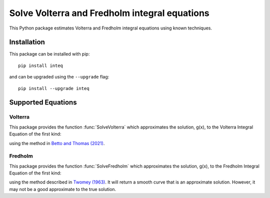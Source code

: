 Solve Volterra and Fredholm integral equations
==============================================

|Volterra plot generated by package|

.. docs-start

This Python package estimates Volterra and Fredholm integral equations
using known techniques.


Installation
------------

This package can be installed with pip::

    pip install inteq

and can be upgraded using the ``--upgrade`` flag::

    pip install --upgrade inteq


Supported Equations
-------------------

Volterra
^^^^^^^^

|Volterra plot generated by package|

This package provides the function :func:`SolveVolterra` which approximates
the solution, g(x), to the Volterra Integral Equation of the first kind:

|vie|

using the method in `Betto and Thomas
(2021) <https://mattwthomas.com/papers/asymmetric-all-pay-contests-with-spillovers/>`__.


Fredholm
^^^^^^^^

|Fredholm plot generated by package|

This package provides the function :func:`SolveFredholm` which approximates
the solution, g(x), to the Fredholm Integral Equation of the first kind:

|fie|

using the method described in `Twomey
(1963) <https://doi.org/10.1145/321150.321157>`__. It will return a
smooth curve that is an approximate solution. However, it may not be a
good approximate to the true solution.


.. |Volterra plot generated by package| image:: https://raw.githubusercontent.com/mwt/inteq/main/docs/volterra/volterra-example.svg
.. |vie| image:: https://raw.githubusercontent.com/mwt/inteq/main/assets/volterra-equation.svg 
            :alt: f(s) = \int_a^s K(s,y) g(y) dy
.. |Fredholm plot generated by package| image:: https://raw.githubusercontent.com/mwt/inteq/main/docs/fredholm/fredholm-example.svg
.. |fie| image:: https://raw.githubusercontent.com/mwt/inteq/main/assets/fredholm-equation.svg 
            :alt: f(s) = \int_a^b K(s,y) g(y) dy
